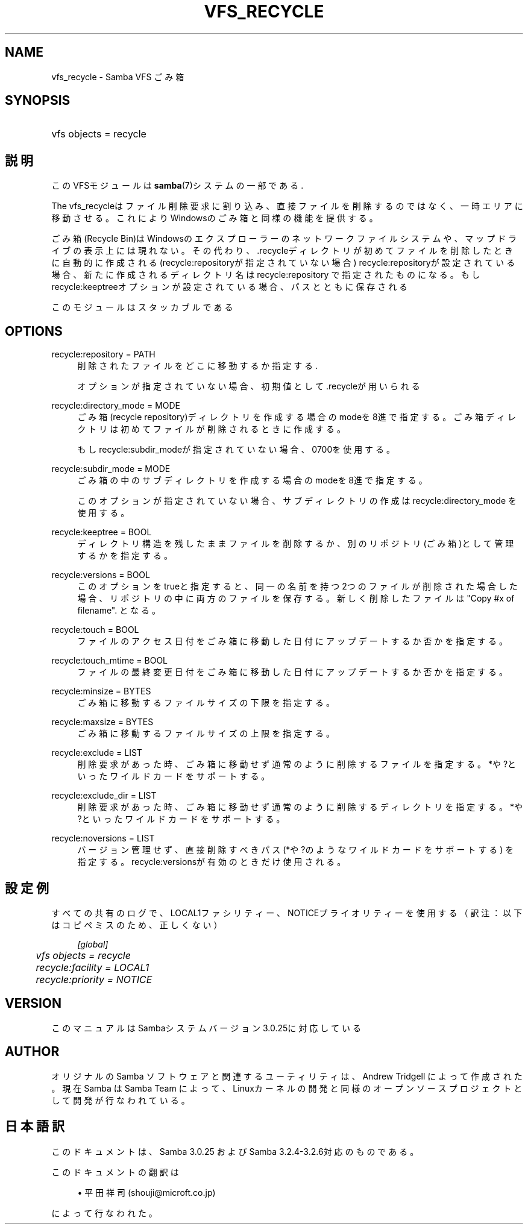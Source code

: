 .\"     Title: vfs_recycle
.\"    Author: 
.\" Generator: DocBook XSL Stylesheets v1.73.2 <http://docbook.sf.net/>
.\"      Date: 01/07/2009
.\"    Manual: System Administration tools
.\"    Source: Samba 3.2
.\"
.TH "VFS_RECYCLE" "8" "01/07/2009" "Samba 3\.2" "System Administration tools"
.\" disable hyphenation
.nh
.\" disable justification (adjust text to left margin only)
.ad l
.SH "NAME"
vfs_recycle - Samba VFS ごみ箱
.SH "SYNOPSIS"
.HP 1
vfs objects = recycle
.SH "説明"
.PP
このVFSモジュールは
\fBsamba\fR(7)システムの一部である\.
.PP
The
vfs_recycleはファイル削除要求に割り込み、 直接ファイルを削除するのではなく、一時エリアに移動させる。 これによりWindowsのごみ箱と同様の機能を提供する。
.PP
ごみ箱(Recycle Bin)はWindowsのエクスプローラーのネットワークファイルシステム や、マップドライブの表示上には現れない。 その代わり、\.recycleディレクトリが初めてファイルを削除したときに自動的に作成される (recycle:repositoryが指定されていない場合) recycle:repositoryが設定されている場合、新たに作成されるディレクトリ名はrecycle:repository で指定されたものになる。 もしrecycle:keeptreeオプションが設定されている場合、パスとともに保存される
.PP
このモジュールはスタッカブルである
.SH "OPTIONS"
.PP
recycle:repository = PATH
.RS 4
削除されたファイルをどこに移動するか指定する\.
.sp
オプションが指定されていない場合、初期値として \.recycleが用いられる
.RE
.PP
recycle:directory_mode = MODE
.RS 4
ごみ箱(recycle repository)ディレクトリを作成する場合のmodeを8進で指定する。 ごみ箱ディレクトリは初めてファイルが削除されるときに作成する。
.sp
もしrecycle:subdir_modeが指定されていない場合、0700を使用する。
.RE
.PP
recycle:subdir_mode = MODE
.RS 4
ごみ箱の中のサブディレクトリを作成する場合のmodeを8進で指定する。
.sp
このオプションが指定されていない場合、サブディレクトリの作成はrecycle:directory_mode を使用する。
.RE
.PP
recycle:keeptree = BOOL
.RS 4
ディレクトリ構造を残したままファイルを削除するか、別のリポジトリ(ごみ箱)として管理するかを指定する。
.RE
.PP
recycle:versions = BOOL
.RS 4
このオプションをtrueと指定すると、同一の名前を持つ2つのファイルが削除された場合 した場合、リポジトリの中に両方のファイルを保存する。 新しく削除したファイルは "Copy #x of filename"\. となる。
.RE
.PP
recycle:touch = BOOL
.RS 4
ファイルのアクセス日付をごみ箱に移動した日付にアップデートするか否かを指定する。
.RE
.PP
recycle:touch_mtime = BOOL
.RS 4
ファイルの最終変更日付をごみ箱に移動した日付にアップデートするか否かを指定する。
.RE
.PP
recycle:minsize = BYTES
.RS 4
ごみ箱に移動するファイルサイズの下限を指定する。
.RE
.PP
recycle:maxsize = BYTES
.RS 4
ごみ箱に移動するファイルサイズの上限を指定する。
.RE
.PP
recycle:exclude = LIST
.RS 4
削除要求があった時、ごみ箱に移動せず通常のように削除するファイルを指定する。 *や?といったワイルドカードをサポートする。
.RE
.PP
recycle:exclude_dir = LIST
.RS 4
削除要求があった時、ごみ箱に移動せず通常のように削除するディレクトリを指定する。 *や?といったワイルドカードをサポートする。
.RE
.PP
recycle:noversions = LIST
.RS 4
バージョン管理せず、直接削除すべきパス(*や?のようなワイルドカードをサポートする) を指定する。recycle:versionsが有効のときだけ使用される。
.RE
.SH "設定例"
.PP
すべての共有のログで、LOCAL1ファシリティー、NOTICEプライオリティーを使用する（訳注：以下はコピペミスのため、正しくない）
.sp
.RS 4
.nf
        \fI[global]\fR
	\fIvfs objects = recycle\fR
	\fIrecycle:facility = LOCAL1\fR
	\fIrecycle:priority = NOTICE\fR
.fi
.RE
.SH "VERSION"
.PP
このマニュアルはSambaシステムバージョン3\.0\.25に対応している
.SH "AUTHOR"
.PP
オリジナルの Samba ソフトウェアと関連するユーティリティは、Andrew Tridgell によって作成された。現在 Samba は Samba Team に よって、Linuxカーネルの開発と同様のオープンソースプロジェクト として開発が行なわれている。
.SH "日本語訳"
.PP
このドキュメントは、Samba 3\.0\.25 および Samba 3\.2\.4\-3\.2\.6対応のものである。
.PP
このドキュメントの翻訳は
.sp
.RS 4
.ie n \{\
\h'-04'\(bu\h'+03'\c
.\}
.el \{\
.sp -1
.IP \(bu 2.3
.\}
平田祥司 (shouji@microft\.co\.jp)
.sp
.RE
によって行なわれた。
